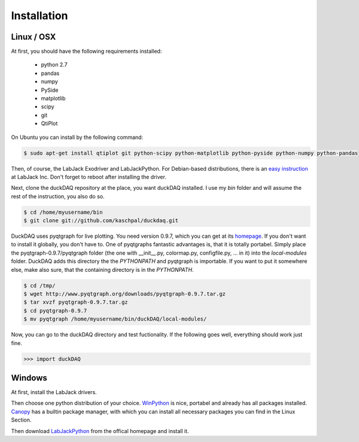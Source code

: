############
Installation
############

Linux / OSX
===========

At first, you should have the following requirements installed:

    * python 2.7
    * pandas
    * numpy
    * PySide
    * matplotlib
    * scipy
    * git
    * QtiPlot

On Ubuntu you can install by the following command:

.. code-block:: bash

    $ sudo apt-get install qtiplot git python-scipy python-matplotlib python-pyside python-numpy python-pandas

Then, of course, the LabJack Exodriver and LabJackPython. For
Debian-based distributions, there is an
`easy instruction <http://labjack.com/blog/running-labjackpython-and-exodriver-ubuntu-1004>`_
at LabJack Inc. Don't forget to reboot after installing the driver.

Next, clone the duckDAQ repository at the place, you want duckDAQ installed.
I use my *bin* folder and will assume the rest of the instruction, you also do so.

.. code-block:: bash

    $ cd /home/myusername/bin
    $ git clone git://github.com/kaschpal/duckdaq.git

DuckDAQ uses pyqtgraph
for live plotting. You need version 0.9.7, which you can get at its
`homepage <http://www.pyqtgraph.org>`_.
If you don't want to install it globally, you don't have to. One of pyqtgraphs fantastic
advantages is, that it is totally portabel. Simply place the
pyqtgraph-0.9.7/pyqtgraph  folder
(the one with __init__.py, colormap.py, configfile.py, ... in it) into the *local-modules* folder.
DuckDAQ adds this directory the the *PYTHONPATH* and pyqtgraph is importable.
If you want to put it somewhere else, make also sure, that the
containing directory is in the *PYTHONPATH*.

.. code-block:: bash

    $ cd /tmp/
    $ wget http://www.pyqtgraph.org/downloads/pyqtgraph-0.9.7.tar.gz
    $ tar xvzf pyqtgraph-0.9.7.tar.gz
    $ cd pyqtgraph-0.9.7
    $ mv pyqtgraph /home/myusername/bin/duckDAQ/local-modules/


Now, you can go to the duckDAQ directory and test fuctionality. If the following
goes well, everything should work just fine.

.. code-block:: python

    >>> import duckDAQ


Windows
=======

At first, install the LabJack drivers.

Then choose one python distribution of your choice.
`WinPython <http://code.google.com/p/winpython/>`_
is nice, portabel and already has all packages installed.
`Canopy <https://www.enthought.com/products/canopy/>`_
has a builtin package manager, with which you can install all necessary packages you can
find in the Linux Section.

Then download
`LabJackPython <http://labjack.com/support/labjackpython>`_
from the offical homepage and install it.

